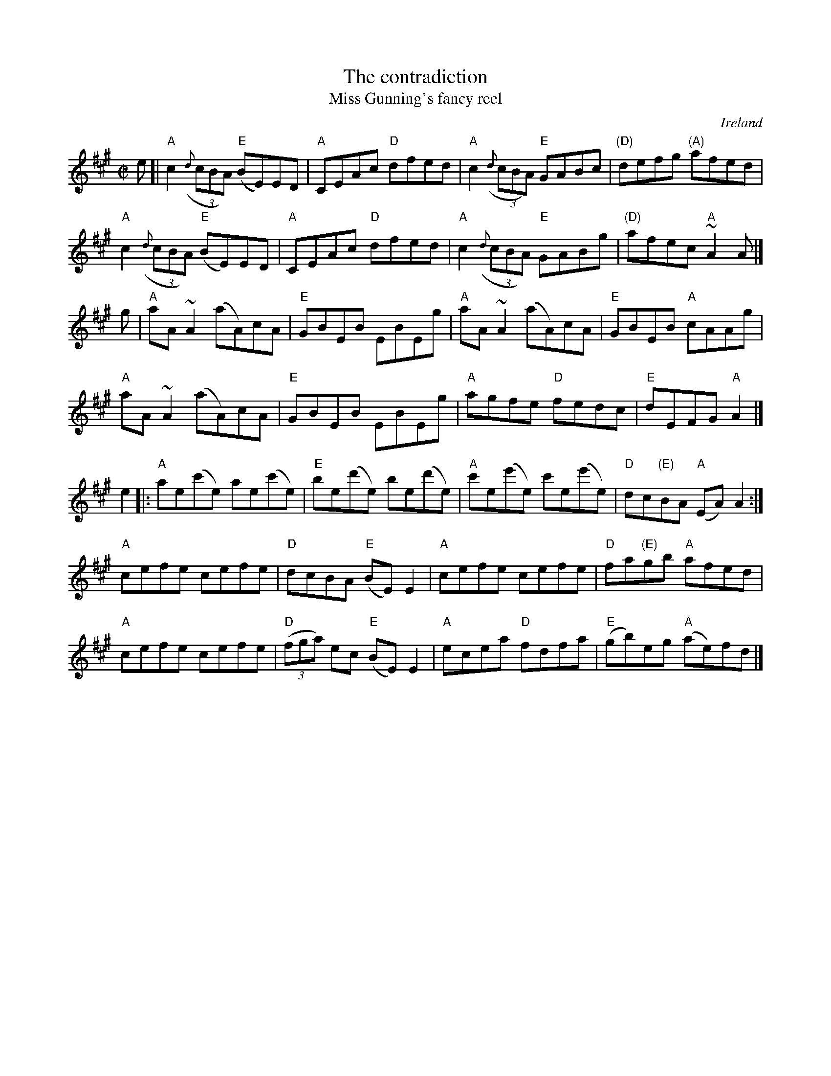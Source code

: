 X:48
T:The contradiction
T:Miss Gunning's fancy reel
R:Reel
O:Ireland
B:O'Neill's 1503
B:Kerr's Second p31
S:O'Neill's 1503
Z:Transcription:John B. Walsh, Chords:Mike Long
M:C|
L:1/8
K:A
e [|\
"A"c2 (3({d}cBA) "E"(BE)ED|"A"CEAc "D"dfed|\
"A"c2 (3({d}cBA) "E"GABc|"(D)"defg "(A)"afed|
"A"c2 (3({d}cBA) "E"(BE)ED|"A"CEAc "D"dfed|\
"A"c2 (3({d}cBA) "E"GABg|"(D)"afec "A"~A2 A|]
g|\
"A"aA ~A2 (aA)cA|"E"GBEB EBEg|"A"aA ~A2 (aA)cA|"E"GBEB "A"cAAg|
"A"aA ~A2 (aA)cA|"E"GBEB EBEg|"A"agfe "D"fedc|"E"dEFG "A"A2|]
e2|:\
"A"ae(c'e) ae(c'e)|"E"be(d'e) be(d'e)|"A"c'e(e'e) c'e(e'e)|"D"dc"(E)"BA "A"(EA)A2:|
"A"cefe cefe|"D"dcBA "E"(BE)E2|"A"cefe cefe|"D"fa"(E)"gb "A"afed|
"A"cefe cefe|"D"(3(fga) ec "E"(BE)E2|"A"ecea "D"fdfa|"E"(gb)eg "A"(ae)fd|]
